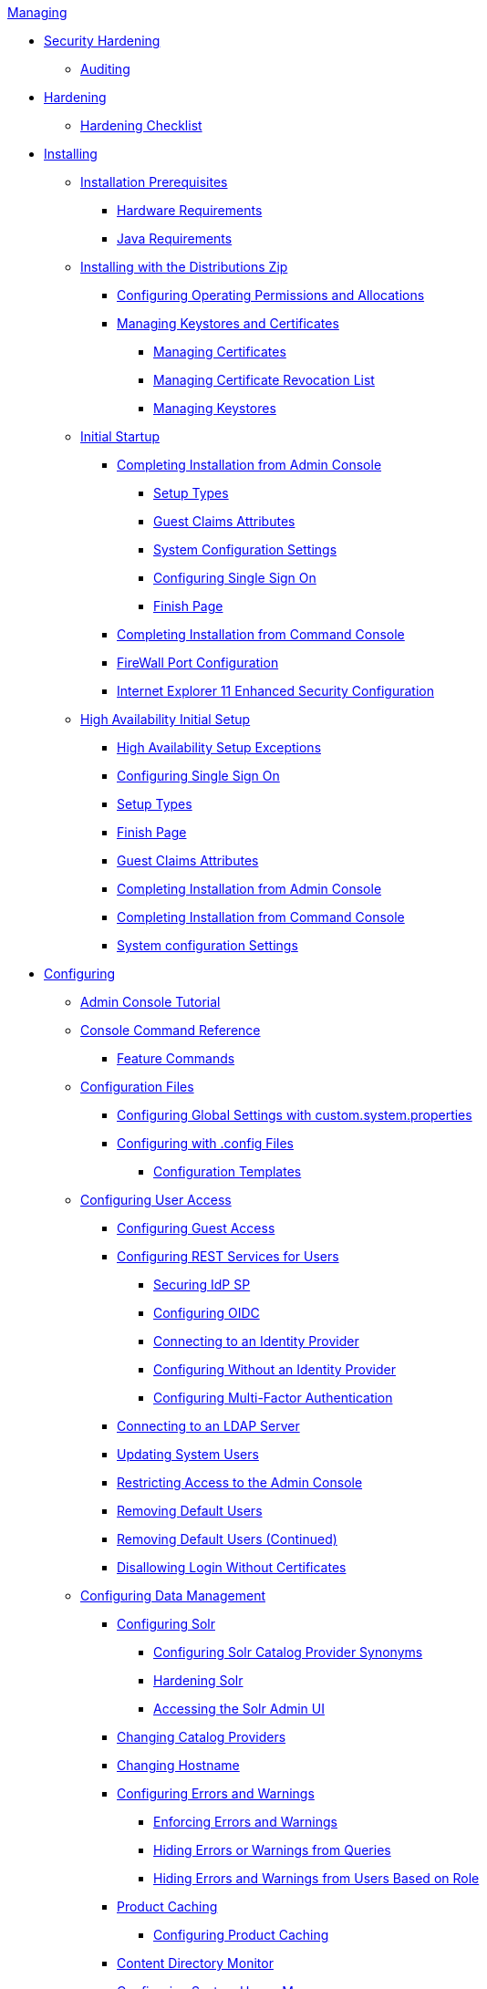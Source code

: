 .xref:managing-intro.adoc[Managing]
* xref:securing/securing-intro.adoc[Security Hardening]
** xref:securing/auditing.adoc[Auditing]
* xref:securing/hardening-intro.adoc[Hardening]
** xref:securing/hardening-checklist.adoc[Hardening Checklist]

* xref:installing/installing-intro.adoc[Installing]
** xref:installing/install-prereqs.adoc[Installation Prerequisites]
*** xref:installing/hardware-reqs.adoc[Hardware Requirements]
*** xref:installing/java-reqs.adoc[Java Requirements]

** xref:installing/install-with-zip.adoc[Installing with the Distributions Zip]
*** xref:installing/file-system-access.adoc[Configuring Operating Permissions and Allocations]
*** xref:installing/managing-certificates.adoc[Managing Keystores and Certificates]
**** xref:installing/managing-certificates.adoc[Managing Certificates]
**** xref:installing/managing-crl.adoc[Managing Certificate Revocation List]
**** xref:installing/managing-keystores.adoc[Managing Keystores]

** xref:installing/initial-startup.adoc[Initial Startup]
*** xref:installing/installing-from-admin-console.adoc[Completing Installation from Admin Console]
**** xref:installing/ddf-setup-types.adoc[Setup Types]
**** xref:installing/guest-claims-attributes.adoc[Guest Claims Attributes]
**** xref:installing/system-configuration-settings.adoc[System Configuration Settings]
**** xref:installing/configure-single-sign-on.adoc[Configuring Single Sign On]
**** xref:installing/finish-page.adoc[Finish Page]
*** xref:installing/installing-from-the-command-line.adoc[Completing Installation from Command Console]
*** xref:installing/firewall-config.adoc[FireWall Port Configuration]
*** xref:installing/ie11-configuration.adoc[Internet Explorer 11 Enhanced Security Configuration]

** xref:installing/high-availability-initial-setup.adoc[High Availability Initial Setup]
*** xref:installing/high-availability-initial-setup-exceptions.adoc[High Availability Setup Exceptions]

*** xref:installing/configure-single-sign-on.adoc[Configuring Single Sign On]
*** xref:installing/ddf-setup-types.adoc[Setup Types]
*** xref:installing/finish-page.adoc[Finish Page]
*** xref:installing/guest-claims-attributes.adoc[Guest Claims Attributes]
*** xref:installing/installing-from-admin-console.adoc[Completing Installation from Admin Console]
*** xref:installing/installing-from-the-command-line.adoc[Completing Installation from Command Console]
*** xref:installing/system-configuration-settings.adoc[System configuration Settings]

* xref:configuring/configuring-intro.adoc[Configuring]

** xref:configuring/admin-console-tutorial.adoc[Admin Console Tutorial]

** xref:configuring/console-commands-ref.adoc[Console Command Reference]
*** xref:configuring/feature-commands.adoc[Feature Commands]

** xref:configuring/configuration-files.adoc[Configuration Files]
*** xref:configuring/global-settings.adoc[Configuring Global Settings with custom.system.properties]
*** xref:configuring/config-files.adoc[Configuring with .config Files]
**** xref:configuring/config-templates.adoc[Configuration Templates]

** xref:configuring/configuring-user-access.adoc[Configuring User Access]
*** xref:configuring/configuring-guest-access.adoc[Configuring Guest Access]
*** xref:configuring/configuring-rest-for-users.adoc[Configuring REST Services for Users]
**** xref:configuring/securing-idp-sp.adoc[Securing IdP SP]
**** xref:configuring/configuring-oidc.adoc[Configuring OIDC]
**** xref:configuring/connecting-to-external-idp.adoc[Connecting to an Identity Provider]
**** xref:configuring/no-idp.adoc[Configuring Without an Identity Provider]
**** xref:configuring/configuring-multi-factor-auth.adoc[Configuring Multi-Factor Authentication]
*** xref:configuring/ldap-server.adoc[Connecting to an LDAP Server]
*** xref:configuring/updating-system-users.adoc[Updating System Users]
*** xref:configuring/securing-admin-console.adoc[Restricting Access to the Admin Console]
*** xref:configuring/remove-default-users.adoc[Removing Default Users]
*** xref:configuring/remove-default-users-cont.adoc[Removing Default Users (Continued)]
*** xref:configuring/disallowing-login-wo-certs.adoc[Disallowing Login Without Certificates]


** xref:configuring/configuring-data-management.adoc[Configuring Data Management]
*** xref:configuring/configuring-solr.adoc[Configuring Solr]
**** xref:configuring/solr-synonyms.adoc[Configuring Solr Catalog Provider Synonyms]
**** xref:configuring/hardening-solr.adoc[Hardening Solr]
**** xref:configuring/solr-admin-ui.adoc[Accessing the Solr Admin UI]
*** xref:configuring/catalog-provider.adoc[Changing Catalog Providers]
*** xref:configuring/changing-hostname.adoc[Changing Hostname]
*** xref:configuring/errors-and-warnings.adoc[Configuring Errors and Warnings]
**** xref:configuring/enforcing-errors.adoc[Enforcing Errors and Warnings]
**** xref:configuring/hiding-errors.adoc[Hiding Errors or Warnings from Queries]
**** xref:configuring/hiding-errors-by-role.adoc[Hiding Errors and Warnings from Users Based on Role]
*** xref:configuring/product-cache.adoc[Product Caching]
**** xref:configuring/configuring-product-caching.adoc[Configuring Product Caching]
*** xref:configuring/content-directory-monitor.adoc[Content Directory Monitor]
*** xref:configuring/configuring-system-message.adoc[Configuring System Usage Message]
*** xref:configuring/configuring-data-policy-plugins.adoc[Configuring Data Policy Plugins]
*** xref:configuring/configuring-access-plugins.adoc[Configuring Data Access Plugins]

** xref:configuring/configuring-security-policies.adoc[Configuring Security Policies]
*** xref:configuring/web-context-policy-manager.adoc[Configuring the Web Context Policy Manager]
*** xref:configuring/catalog-filtering.adoc[Configuring Catalog Filtering Policies]
**** xref:configuring/filter-policy-plugins.adoc[Filter Policy Plugins]
**** xref:configuring/catalog-authorization.adoc[]
**** xref:configuring/setting-internal-policies.adoc[Setting Internal Policies]
**** xref:configuring/setting-xacml-policies.adoc[Setting XACML Policies]

** xref:configuring/configuring-federation.adoc[Configuring Federation]
*** xref:configuring/enabling-ssl.adoc[Enabling SSL for Clients]
*** xref:configuring/http-port.adoc[Configuring HTTPS Ports]
*** xref:configuring/http-proxy.adoc[Configuring HTTP Proxy]
*** xref:configuring/connecting-to-sources.adoc[Connecting to Sources]
**** xref:configuring/sources/confluence-federated-source.adoc[Federated Source for Atlassian Confluence(R)]
**** xref:configuring/sources/csw-federated-source.adoc[CSW Specification Profile Federated Source]
**** xref:configuring/sources/csw-federation-profile-source.adoc[CSW Federation Profile Source]
**** xref:configuring/sources/default-storage-provider.adoc[Content File System Storage Provider]
**** xref:configuring/sources/gmd-csw-source.adoc[GMD CSW Source]
**** xref:configuring/sources/opensearch-source.adoc[OpenSearch Source]
**** xref:configuring/sources/solr-catalog-provider.adoc[Solr Catalog Provider]
**** xref:configuring/sources/wfs-10-source.adoc[WFS 1.0 Source]
**** xref:configuring/sources/wfs-11-source.adoc[WFS 1.1 Source]
**** xref:configuring/sources/wfs-20-source.adoc[WFS 2.0 Source]
**** xref:configuring/sources/catalog-provider-intro.adoc[Catalog Provider Intro]
**** xref:configuring/sources/federation-strategy.adoc[Federation Strategy]
**** xref:configuring/sources/storage-provider-intro.adoc[Storage Provider]

*** xref:configuring/configuring-endpoints.adoc[Configuring Endpoints]
**** xref:configuring/configuring-csw-endpoint.adoc[Configuring CSW Endpoint]
**** xref:configuring/configuring-catalog-rest-endpoint.adoc[Configuring Catalog REST Endpoint]
**** xref:configuring/configuring-ftp-endpoint.adoc[Configuring FTP Endpoint]
**** xref:configuring/configuring-kml-endpoint.adoc[Configuring KML Endpoint]
**** xref:configuring/configuring-opensearch-endpoint.adoc[Configuring OpenSearch Endpoint]
**** xref:configuring/configuring-wps-endpoint.adoc[Configuring WPS Endpoint]
**** xref:configuring/compression-services.adoc[Configuring Compression Services]

** xref:configuring/environment-hardening.adoc[Environment Hardening]

** xref:configuring/special-configurations.adoc[Configuring for Special Deployments]
*** xref:configuring/multiple-installations.adoc[Multiple Installations]
**** xref:configuring/reusing-configurations.adoc[Reusing Configurations]
**** xref:configuring/isolating-solrcloud-zookeeper.adoc[Isolating SolrCloud and Zookeeper]
*** xref:configuring/configuring-fanout-proxy.adoc[Configuring for a Fanout Proxy]
*** xref:configuring/high-availability-config.adoc[Configuring for a Highly Available Cluster]

** xref:configuring/admin-theming-configurations.adoc[Configuring UI Themes]
*** xref:configuring/landing-page.adoc[Configuring Landing Page]
*** xref:configuring/logout-theming.adoc[Configuring Logout Page]
*** xref:configuring/platform-ui-theming.adoc[Platform UI Theming]

** xref:configuring/miscellaneous-config.adoc[Miscellaneous Configurations]
*** xref:configuring/thread-pools.adoc[Configuring Thread Pools]
*** xref:configuring/jetty-threadpool-settings.adoc[Configuring Jetty Thread Pools]
*** xref:configuring/encryption-service.adoc[Encrypting Passwords]
*** xref:configuring/decanter-services.adoc[Decanter Services]

* xref:running/running-intro.adoc[Running]
** xref:running/starting-intro.adoc[Starting]
** xref:running/os-services.adoc[Managed Services]
*** xref:running/ddf-service.adoc[Run DDF as a Managed Service]
** xref:running/console-commands.adoc[Console Commands]
*** xref:running/console-commands-help.adoc[Console Commands Help]
*** xref:running/cql-syntax.adoc[CQL Syntax]
*** xref:running/available-console-commands.adoc[Available Console Commands]
**** xref:running/catalog-commands.adoc[Catalog Commands]
**** xref:running/solr-commands.adoc[Solr Commands]
**** xref:running/subscription-commands.adoc[Subscription Commands]
**** xref:running/platform-commands.adoc[Platform Commands]
**** xref:running/migrate-commands.adoc[Migrate Commands]
**** xref:running/store-commands.adoc[Persistence Store Commands]
*** xref:running/command-scheduler.adoc[Command Scheduler]
** xref:running/monitoring.adoc[Monitoring]
** xref:running/troubleshooting.adoc[Troubleshooting]

* Data Management
** xref:datamanagement/ingesting.adoc[Ingesting Data]
*** xref:datamanagement/ingest-command.adoc[Ingest Command]
*** xref:datamanagement/ui-ingest.adoc[User Interface Ingest]
*** xref:datamanagement/directory-monitor-ingest.adoc[Content Directory Monitor Ingest]
*** xref:datamanagement/external-ingest.adoc[External Methods of Ingest]
*** xref:datamanagement/forms-commands.adoc[Creating And Managing System Search Forms Through Karaf]
*** xref:datamanagement/other-ingest.adoc[Other Methods of Ingest]

** xref:datamanagement/validating-data.adoc[Validating Data]
*** xref:datamanagement/validator-plugins.adoc[Validator Plugins on Ingest]
*** xref:datamanagement/schematron-validation.adoc[Configuring Schematron Services]
*** xref:datamanagement/viewing-invalid.adoc[Viewing Invalid Metacards]
*** xref:datamanagement/editing-attributes.adoc[Manually Editing Attributes]
*** xref:datamanagement/injecting-attributes.adoc[Injecting Attributes]
*** xref:datamanagement/overriding-attributes.adoc[Overriding Attributes]

** xref:datamanagement/catalog-backup.adoc[Backing Up the Catalog]

** xref:datamanagement/removing-expired-records.adoc[Removing Expired Records from the Catalog]
*** xref:datamanagement/auto-removing-expired.adoc[Automated Removal of Expired Resources]
*** xref:datamanagement/manual-removal-expired.adoc[Manually Removing Expired Resources]

** xref:datamanagement/data-migration-intro.adoc[Migrating Data]
*** xref:datamanagement/exporting-metadata.adoc[Exporting Metadata]
*** xref:datamanagement/ingesting-exported-metadata.adoc[Ingesting Exported Metadata]

** xref:datamanagement/automatically-added-metacard-attributes.adoc[Automatically Added Metacard Attributes]
*** xref:datamanagement/attributes-added-on-ingest.adoc[Attributes Added on Ingest]
**** xref:datamanagement/attributes-added-by-input-transformers.adoc[Attributes Added by Input Transformers]
**** xref:datamanagement/attributes-added-by-attribute-injection.adoc[Attributes Added by Attribute Injection]
**** xref:datamanagement/attributes-added-by-default-attribute-types.adoc[Attributes Added by Default Attribute Types]
**** xref:datamanagement/attributes-added-by-attribute-overrides-ingest.adoc[Attributes Added by Attribute Overrides (Ingest)]
**** xref:datamanagement/attributes-added-by-pre-authorization-plugins.adoc[Attributes Added by Pre-Authorization Plugins]
**** xref:datamanagement/attributes-added-by-pre-ingest-plugins.adoc[Attributes Added by Pre-Ingest Plugins]
*** xref:datamanagement/attributes-added-on-query.adoc[Attributes Added on Query]
**** xref:datamanagement/attributes-added-by-attribute-overrides-query.adoc[Attributes Added by Attribute Overrides (Query)]

